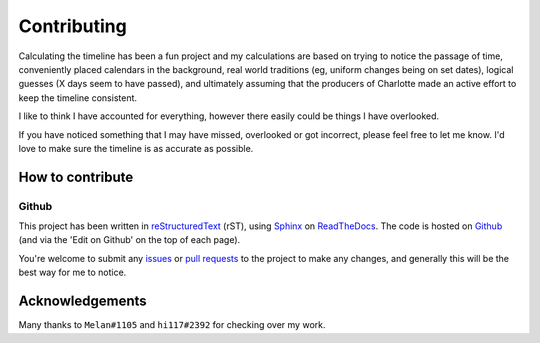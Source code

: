 ===========================
Contributing
===========================

Calculating the timeline has been a fun project and my calculations are based on trying to notice the passage of time, conveniently placed calendars in the background, real world traditions (eg, uniform changes being on set dates), logical guesses (X days seem to have passed), and ultimately assuming that the producers of Charlotte made an active effort to keep the timeline consistent.

I like to think I have accounted for everything, however there easily could be things I have overlooked. 

If you have noticed something that I may have missed, overlooked or got incorrect, please feel free to let me know. I'd love to make sure the timeline is as accurate as possible.


How to contribute
==================

Github
--------------

This project has been written in `reStructuredText <https://docutils.sourceforge.io/rst.html>`_ (rST), using `Sphinx <https://www.sphinx-doc.org/en/master/>`_ on `ReadTheDocs <https://readthedocs.org/>`_. The code is hosted on `Github <https://github.com/KanchiMoe/Charlotte-timeline>`_ (and via the 'Edit on Github' on the top of each page).

You're welcome to submit any `issues <https://github.com/KanchiMoe/Charlotte-timeline/issues>`_ or `pull requests <https://github.com/KanchiMoe/Charlotte-timeline/pulls>`_ to the project to make any changes, and generally this will be the best way for me to notice.

Acknowledgements
==================

Many thanks to ``Melan#1105`` and ``hi117#2392`` for checking over my work.